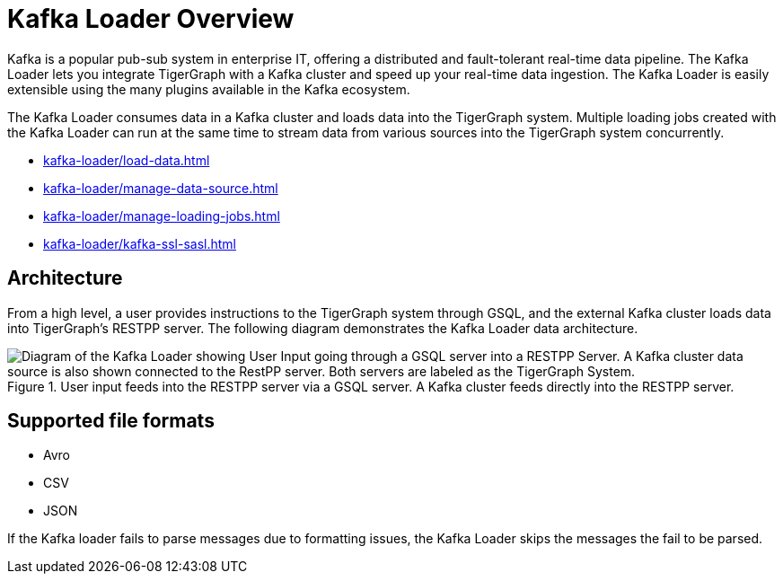 = Kafka Loader Overview
:description: This guide walks you through how to use the Kafka Loader to load data from an external Kafka cluster into your TigerGraph instance.
:page-aliases: data-loading:kafka-loader-user-guide.adoc

Kafka is a popular pub-sub system in enterprise IT, offering a distributed and fault-tolerant real-time data pipeline.
The Kafka Loader lets you integrate TigerGraph with a Kafka cluster and speed up your real-time data ingestion.
The Kafka Loader is easily extensible using the many plugins available in the Kafka ecosystem.

The Kafka Loader consumes data in a Kafka cluster and loads data into the TigerGraph system.
Multiple loading jobs created with the Kafka Loader can run at the same time to stream data from various sources into the TigerGraph system concurrently.

* xref:kafka-loader/load-data.adoc[]
* xref:kafka-loader/manage-data-source.adoc[]
* xref:kafka-loader/manage-loading-jobs.adoc[]
* xref:kafka-loader/kafka-ssl-sasl.adoc[]

== Architecture

From a high level, a user provides instructions to the TigerGraph system through GSQL, and the external Kafka cluster loads data into TigerGraph's RESTPP server. The following diagram demonstrates the Kafka Loader data architecture.

.User input feeds into the RESTPP server via a GSQL server. A Kafka cluster feeds directly into the RESTPP server.
image::kafka-loading-architecture.png["Diagram of the Kafka Loader showing User Input going through a GSQL server into a RESTPP Server. A Kafka cluster data source is also shown connected to the RestPP server. Both servers are labeled as the TigerGraph System."]

== Supported file formats
* Avro
* CSV
* JSON

If the Kafka loader fails to parse messages due to formatting issues, the Kafka Loader skips the messages the fail to be parsed.




